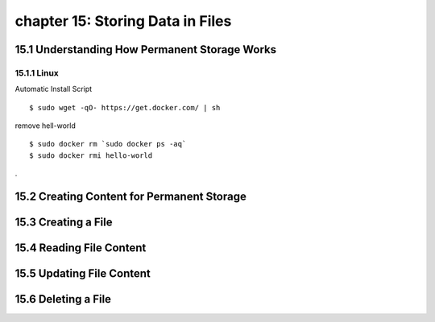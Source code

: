 chapter 15: Storing Data in Files
==============================================



15.1 Understanding How Permanent Storage Works
------------------------------------------------

15.1.1 Linux
~~~~~~~~~~~~~~~~

Automatic Install Script


::

    $ sudo wget -qO- https://get.docker.com/ | sh

remove hell-world

::

    $ sudo docker rm `sudo docker ps -aq`
    $ sudo docker rmi hello-world


.

15.2 Creating Content for Permanent Storage
----------------------------------------------




15.3 Creating a File
-------------------------------------------


15.4 Reading File Content
-----------------------------------



15.5 Updating File Content
---------------------------------



15.6 Deleting a File
--------------------------


